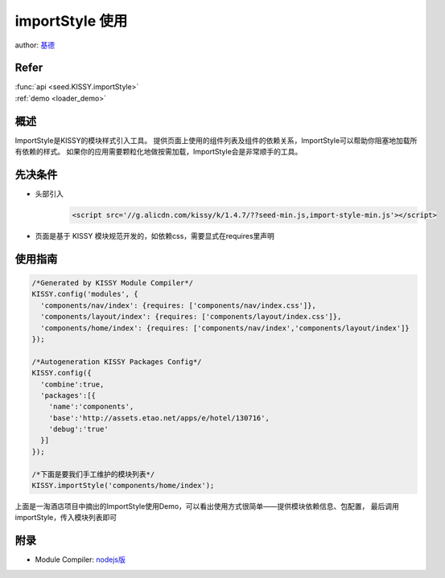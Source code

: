 .. _loader_import_style_tutorial:

importStyle 使用
==============================================

author: `基德 <jide@taobao.com>`_

Refer
```````````````````````````````````````````````````

| :func:`api <seed.KISSY.importStyle>`

| :ref:`demo <loader_demo>`


概述
```````````````````````````````````````````````````

ImportStyle是KISSY的模块样式引入工具。
提供页面上使用的组件列表及组件的依赖关系，ImportStyle可以帮助你阻塞地加载所有依赖的样式。
如果你的应用需要颗粒化地做按需加载，ImportStyle会是非常顺手的工具。


先决条件
```````````````````````````````````````````````````
* 头部引入
    .. code-block:: html

        <script src='//g.alicdn.com/kissy/k/1.4.7/??seed-min.js,import-style-min.js'></script>

* 页面是基于 KISSY 模块规范开发的，如依赖css，需要显式在requires里声明

使用指南
```````````````````````````````````````````````````

.. code-block:: javascript

      /*Generated by KISSY Module Compiler*/
      KISSY.config('modules', {
        'components/nav/index': {requires: ['components/nav/index.css']},
        'components/layout/index': {requires: ['components/layout/index.css']},
        'components/home/index': {requires: ['components/nav/index','components/layout/index']}
      });

      /*Autogeneration KISSY Packages Config*/
      KISSY.config({
        'combine':true,
        'packages':[{
          'name':'components',
          'base':'http://assets.etao.net/apps/e/hotel/130716',
          'debug':'true'
        }]
      });

      /*下面是要我们手工维护的模块列表*/
      KISSY.importStyle('components/home/index');


上面是一淘酒店项目中摘出的ImportStyle使用Demo，可以看出使用方式很简单——提供模块依赖信息、包配置，
最后调用importStyle，传入模块列表即可

附录
```````````````````````````````````````````````````
* Module Compiler: `nodejs版 <https://github.com/daxingplay/ModuleCompiler>`_